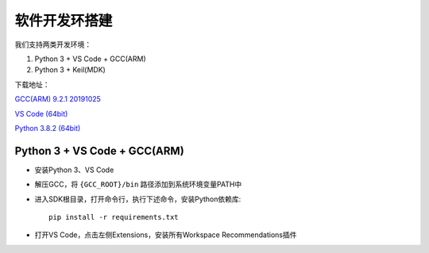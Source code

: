 软件开发环搭建
================= 

我们支持两类开发环境：

#. Python 3 + VS Code + GCC(ARM)
#. Python 3 + Keil(MDK)

下载地址： 

`GCC(ARM) 9.2.1 20191025 <https://developer.arm.com/-/media/Files/downloads/gnu-rm/9-2019q4/gcc-arm-none-eabi-9-2019-q4-major-win32.zip?revision=20c5df9c-9870-47e2-b994-2a652fb99075&la=en&hash=347C07EEEB848CC8944F943D8E1EAAB55A6CA0BC>`_ 

`VS Code (64bit) <https://go.microsoft.com/fwlink/?Linkid=852157>`_ 

`Python 3.8.2 (64bit) <https://www.python.org/ftp/python/3.8.2/python-3.8.2-amd64.exe>`_

Python 3 + VS Code + GCC(ARM)
##############################

* 安装Python 3、VS Code

* 解压GCC，将 ``{GCC_ROOT}/bin`` 路径添加到系统环境变量PATH中

* 进入SDK根目录，打开命令行，执行下述命令，安装Python依赖库::

    pip install -r requirements.txt

* 打开VS Code，点击左侧Extensions，安装所有Workspace Recommendations插件



